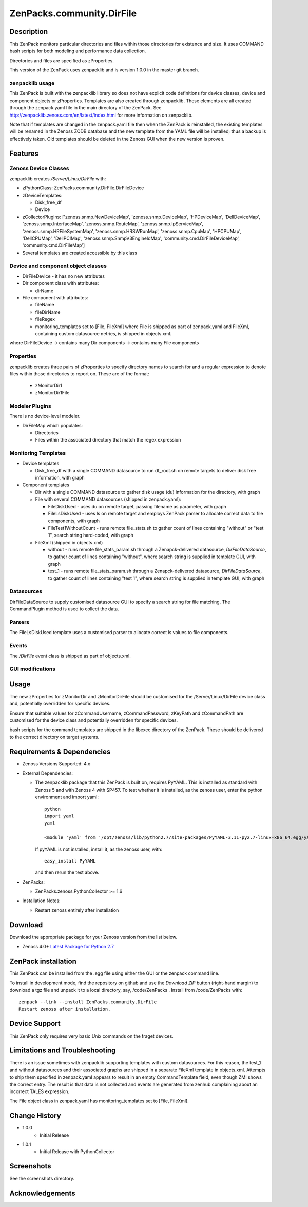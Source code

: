 ============================
ZenPacks.community.DirFile
============================


Description
===========
This ZenPack monitors particular directories and files within those directories for
existence and size.  It uses COMMAND bash scripts for both modeling and performance
data collection.

Directories and files are specified as zProperties.

This version of the ZenPack uses zenpacklib and is version 1.0.0 in the master git branch.

zenpacklib usage
----------------

This ZenPack is built with the zenpacklib library so does not have explicit code definitions for
device classes, device and component objects or zProperties.  Templates are also created through zenpacklib.
These elements are all created through the zenpack.yaml file in the main directory of the ZenPack.
See http://zenpacklib.zenoss.com/en/latest/index.html for more information on zenpacklib.

Note that if templates are changed in the zenpack.yaml file then when the ZenPack is reinstalled, the
existing templates will be renamed in the Zenoss ZODB database and the new template from the YAML file
will be installed; thus a backup is effectively taken.  Old templates should be deleted in the Zenoss GUI
when the new version is proven.


Features
========

Zenoss Device Classes
---------------------

zenpacklib creates */Server/Linux/DirFile* with:

* zPythonClass: ZenPacks.community.DirFile.DirFileDevice
* zDeviceTemplates:

  - Disk_free_df
  - Device

* zCollectorPlugins: ['zenoss.snmp.NewDeviceMap', 'zenoss.snmp.DeviceMap', 'HPDeviceMap', 'DellDeviceMap', 'zenoss.snmp.InterfaceMap', 'zenoss.snmp.RouteMap', 'zenoss.snmp.IpServiceMap', 'zenoss.snmp.HRFileSystemMap', 'zenoss.snmp.HRSWRunMap', 'zenoss.snmp.CpuMap', 'HPCPUMap', 'DellCPUMap', 'DellPCIMap', 'zenoss.snmp.SnmpV3EngineIdMap', 'community.cmd.DirFileDeviceMap', 'community.cmd.DirFileMap']
* Several templates are created accessible by this class


Device and component object classes
-----------------------------------
* DirFileDevice  - it has no new attributes

* Dir component class with attributes:

  - dirName

* File component with attributes:

  - fileName
  - fileDirName
  - fileRegex
  - monitoring_templates set to [File, FileXml] where File is shipped as part of zenpack.yaml and
    FileXml, containing custom datasource netries, is shipped in objects.xml.  

where DirFileDevice -> contains many Dir components -> contains many File components

Properties
----------

zenpacklib creates three pairs of zProperties to specify directory names to search for and a regular expression to denote
files within those directories to report on.  These are of the format:

  - zMonitorDir1
  - zMonitorDir1File


Modeler Plugins
---------------

There is no device-level modeler.

* DirFileMap which populates:

  - Directories
  - Files within the associated directory that match the regex expression


Monitoring Templates
--------------------

* Device templates
   
  - Disk_free_df with a single COMMAND datasource to run df_root.sh on remote targets to deliver disk free information, with graph

* Component templates

  - Dir with a single COMMAND datasource to gather disk usage (du) information for the directory, with graph
  - File with several COMMAND datasources (shipped in zenpack.yaml):

    - FileDiskUsed - uses du on remote target, passing filename as parameter, with graph
    - FileLsDiskUsed - uses ls on remote target and employs ZenPack parser to allocate correct data to file components, with graph
    - FileTest1WithoutCount - runs remote file_stats.sh to gather count of lines containing "without" or "test 1", 
      search string hard-coded, with graph

  - FileXml (shipped in objects.xml)    

    - without - runs remote file_stats_param.sh through a Zenapck-delivered datasource, *DirFileDataSource*, to gather 
      count of lines containing "without", where search string is supplied in template GUI, with graph
    - test_1 - runs remote file_stats_param.sh through a Zenapck-delivered datasource, *DirFileDataSource*, to gather 
      count of lines containing "test 1", where search string is supplied in template GUI, with graph


Datasources
-----------

DirFileDataSource to supply customised datasource GUI to specify a search string for file matching.  The CommandPlugin
method is used to collect the data.

Parsers
-------

The FileLsDiskUsed template uses a customised parser to allocate correct ls values to file components.


Events
------

The */DirFile* event class is shipped as part of objects.xml.


GUI modifications
-----------------


Usage
=====

The new zProperties for zMonitorDir and zMonitorDirFile should be customised for the /Server/Linux/DirFile device class and,
potentially overridden for specific devices.

Ensure that suitable values for zCommandUsername, zCommandPassword, zKeyPath and zCommandPath are customised for the device class
and potentially overridden for specific devices.

bash scripts for the command templates are shipped in the libexec directory of the ZenPack.  These should be delivered 
to the correct directory on target systems.


Requirements & Dependencies
===========================

* Zenoss Versions Supported:  4.x
* External Dependencies: 

  - The zenpacklib package that this ZenPack is built on, requires PyYAML.  This is installed as standard with Zenoss 5 and with Zenoss 4 with SP457.
    To test whether it is installed, as the zenoss user, enter the python environment and import yaml::

        python
        import yaml
        yaml

        <module 'yaml' from '/opt/zenoss/lib/python2.7/site-packages/PyYAML-3.11-py2.7-linux-x86_64.egg/yaml/__init__.py'>

    If pyYAML is not installed, install it, as the zenoss user, with::

        easy_install PyYAML

    and then rerun the test above.

* ZenPacks:

  - ZenPacks.zenoss.PythonCollector >= 1.6

* Installation Notes: 

  - Restart zenoss entirely after installation 



Download
========
Download the appropriate package for your Zenoss version from the list
below.

* Zenoss 4.0+ `Latest Package for Python 2.7`_

ZenPack installation
======================

This ZenPack can be installed from the .egg file using either the GUI or the
zenpack command line. 

To install in development mode, find the repository on github and use the *Download ZIP* button
(right-hand margin) to download a tgz file and unpack it to a local directory, say,
/code/ZenPacks .  Install from /code/ZenPacks with::
  zenpack --link --install ZenPacks.community.DirFile
  Restart zenoss after installation.

Device Support
==============

This ZenPack only requires very basic Unix commands on the traget devices.

Limitations and Troubleshooting
===============================

There is an issue sometimes with zenpacklib supporting templates with custom datasources.  
For this reason, the test_1 and without datasources and their associated graphs are shipped in
a separate FileXml template in objects.xml.  Attempts to ship them specified in zenpack.yaml
appears to result in an empty CommandTemplate field, even though ZMI shows the correct entry.
The result is that data is not collected and events are generated from zenhub complaining about
an incorrect TALES expression.

The File object class in zenpack.yaml has monitoring_templates set to [File, FileXml].


Change History
==============
* 1.0.0
   - Initial Release
* 1.0.1
   - Initial Release with PythonCollector


Screenshots
===========

See the screenshots directory.


.. External References Below. Nothing Below This Line Should Be Rendered

.. _Latest Package for Python 2.7: https://github.com/ZenossDevGuide/ZenPacks.community.DirFile/blob/python/dist/ZenPacks.community.DirFile-1.0.1-py2.7.egg?raw=true

Acknowledgements
================


